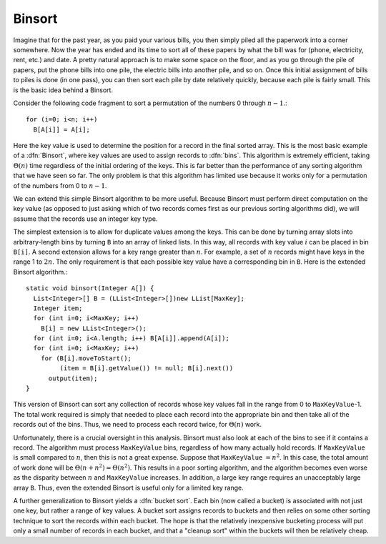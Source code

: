 .. avmetadata:: BinSort
   :author: Cliff Shaffer
   :prerequisites: Sorting
   :topic: Sorting
   :short_name: BinSort

.. _BinSort:

.. index:: ! Binsort

Binsort
=======

Imagine that for the past year, as you paid your various bills, you
then simply piled all the paperwork into a corner somewhere.
Now the year has ended and its time to sort all of these papers by
what the bill was for (phone, electricity, rent, etc.) and date.
A pretty natural approach is to make some space on the floor, and as
you go through the pile of papers, put the phone bills into one pile,
the electric bills into another pile, and so on.
Once this initial assignment of bills to piles is done (in one pass),
you can then sort each pile by date relatively quickly, because each
pile is fairly small.
This is the basic idea behind a Binsort.

Consider the following code fragment to sort a permutation of the
numbers 0 through :math:`n-1`.::

   for (i=0; i<n; i++)
     B[A[i]] = A[i];

Here the key value is used to determine the
position for a record in the final sorted array.
This is the most basic example of a :dfn:`Binsort`, where key
values are used to assign records to :dfn:`bins`.
This algorithm is extremely efficient, taking :math:`\Theta(n)` time
regardless of the initial ordering of the keys.
This is far better than the performance of any sorting
algorithm that we have seen so far.
The only problem is that this algorithm has limited use because it
works only for a permutation of the numbers from 0 to :math:`n-1`.

We can extend this simple Binsort algorithm to be more useful.
Because Binsort must perform direct computation on the key value (as
opposed to just asking which of two records comes first as our
previous sorting algorithms did),
we will assume that the records use an integer key type.

The simplest extension is to allow for duplicate values among the
keys.
This can be done by turning array slots into arbitrary-length bins by
turning ``B`` into an array of linked lists.
In this way, all records with key value :math:`i` can be placed in bin
``B[i]``.
A second extension allows for a key range greater than :math:`n`.
For example, a set of :math:`n` records might have keys in the range 1
to :math:`2n`.
The only requirement is that each possible key value have a
corresponding bin in ``B``.
Here is the extended Binsort algorithm.::

   static void binsort(Integer A[]) {
     List<Integer>[] B = (LList<Integer>[])new LList[MaxKey];
     Integer item;
     for (int i=0; i<MaxKey; i++)
       B[i] = new LList<Integer>();
     for (int i=0; i<A.length; i++) B[A[i]].append(A[i]);
     for (int i=0; i<MaxKey; i++)
       for (B[i].moveToStart();
            (item = B[i].getValue()) != null; B[i].next())
         output(item);
   }

This version of Binsort can sort any collection of records whose key
values fall in the range from 0 to ``MaxKeyValue``-1.
The total work required is simply that needed to place each record
into the appropriate bin and then take all of the records out of the
bins.
Thus, we need to process each record twice, for :math:`\Theta(n)`
work.

Unfortunately, there is a crucial oversight in this analysis.
Binsort must also look at each of the bins to see if it
contains a record.
The algorithm must process ``MaxKeyValue``
bins, regardless of how many actually hold records.
If ``MaxKeyValue``
is small compared to :math:`n`, then this is not a great expense.
Suppose that ``MaxKeyValue`` :math:`= n^2`.
In this case, the total amount of work done will be
:math:`\Theta(n + n^2) = \Theta(n^2)`.
This results in a poor sorting algorithm, and the algorithm becomes
even worse as the disparity between :math:`n` and
``MaxKeyValue`` increases.
In addition, a large key range requires an unacceptably large array
``B``.
Thus, even the extended Binsort is useful only for a limited key
range.

A further generalization to Binsort yields a :dfn:`bucket sort`.
Each bin (now called a bucket) is associated with not just one key,
but rather a range of key values.
A bucket sort assigns records to buckets and then relies on some
other sorting technique to sort the records within each bucket.
The hope is that the relatively inexpensive bucketing process will put
only a small number of records in each bucket, and that a
"cleanup sort" within the buckets will then be relatively cheap.
